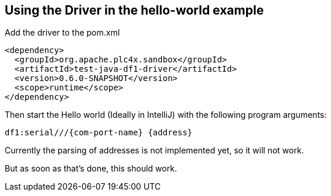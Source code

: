//
//  Licensed to the Apache Software Foundation (ASF) under one or more
//  contributor license agreements.  See the NOTICE file distributed with
//  this work for additional information regarding copyright ownership.
//  The ASF licenses this file to You under the Apache License, Version 2.0
//  (the "License"); you may not use this file except in compliance with
//  the License.  You may obtain a copy of the License at
//
//      http://www.apache.org/licenses/LICENSE-2.0
//
//  Unless required by applicable law or agreed to in writing, software
//  distributed under the License is distributed on an "AS IS" BASIS,
//  WITHOUT WARRANTIES OR CONDITIONS OF ANY KIND, either express or implied.
//  See the License for the specific language governing permissions and
//  limitations under the License.
//

== Using the Driver in the hello-world example

Add the driver to the pom.xml

        <dependency>
          <groupId>org.apache.plc4x.sandbox</groupId>
          <artifactId>test-java-df1-driver</artifactId>
          <version>0.6.0-SNAPSHOT</version>
          <scope>runtime</scope>
        </dependency>

Then start the Hello world (Ideally in IntelliJ) with the following program arguments:

    df1:serial///{com-port-name} {address}

Currently the parsing of addresses is not implemented yet, so it will not work.

But as soon as that's done, this should work.